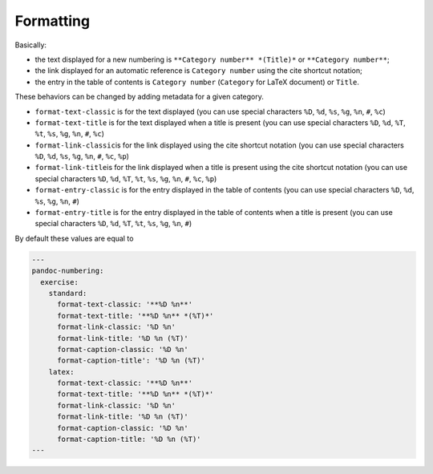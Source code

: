 Formatting
----------

Basically:

-  the text displayed for a new numbering is
   ``**Category number** *(Title)*`` or ``**Category number**``;
-  the link displayed for an automatic reference is ``Category number``
   using the cite shortcut notation;
-  the entry in the table of contents is ``Category number``
   (``Category`` for LaTeX document) or ``Title``.

These behaviors can be changed by adding metadata for a given category.

-  ``format-text-classic`` is for the text displayed (you can use
   special characters ``%D``, ``%d``, ``%s``, ``%g``, ``%n``, ``#``,
   ``%c``)
-  ``format-text-title`` is for the text displayed when a title is
   present (you can use special characters ``%D``, ``%d``, ``%T``,
   ``%t``, ``%s``, ``%g``, ``%n``, ``#``, ``%c``)
-  ``format-link-classic``\ is for the link displayed using the cite
   shortcut notation (you can use special characters ``%D``, ``%d``,
   ``%s``, ``%g``, ``%n``, ``#``, ``%c``, ``%p``)
-  ``format-link-title``\ is for the link displayed when a title is
   present using the cite shortcut notation (you can use special
   characters ``%D``, ``%d``, ``%T``, ``%t``, ``%s``, ``%g``, ``%n``,
   ``#``, ``%c``, ``%p``)
-  ``format-entry-classic`` is for the entry displayed in the table of
   contents (you can use special characters ``%D``, ``%d``, ``%s``,
   ``%g``, ``%n``, ``#``)
-  ``format-entry-title`` is for the entry displayed in the table of
   contents when a title is present (you can use special characters
   ``%D``, ``%d``, ``%T``, ``%t``, ``%s``, ``%g``, ``%n``, ``#``)

By default these values are equal to

.. code-block:: md

   ---
   pandoc-numbering:
     exercise:
       standard:
         format-text-classic: '**%D %n**'
         format-text-title: '**%D %n** *(%T)*'
         format-link-classic: '%D %n'
         format-link-title: '%D %n (%T)'
         format-caption-classic: '%D %n'
         format-caption-title': '%D %n (%T)'
       latex:
         format-text-classic: '**%D %n**'
         format-text-title: '**%D %n** *(%T)*'
         format-link-classic: '%D %n'
         format-link-title: '%D %n (%T)'
         format-caption-classic: '%D %n'
         format-caption-title: '%D %n (%T)'
   ---

